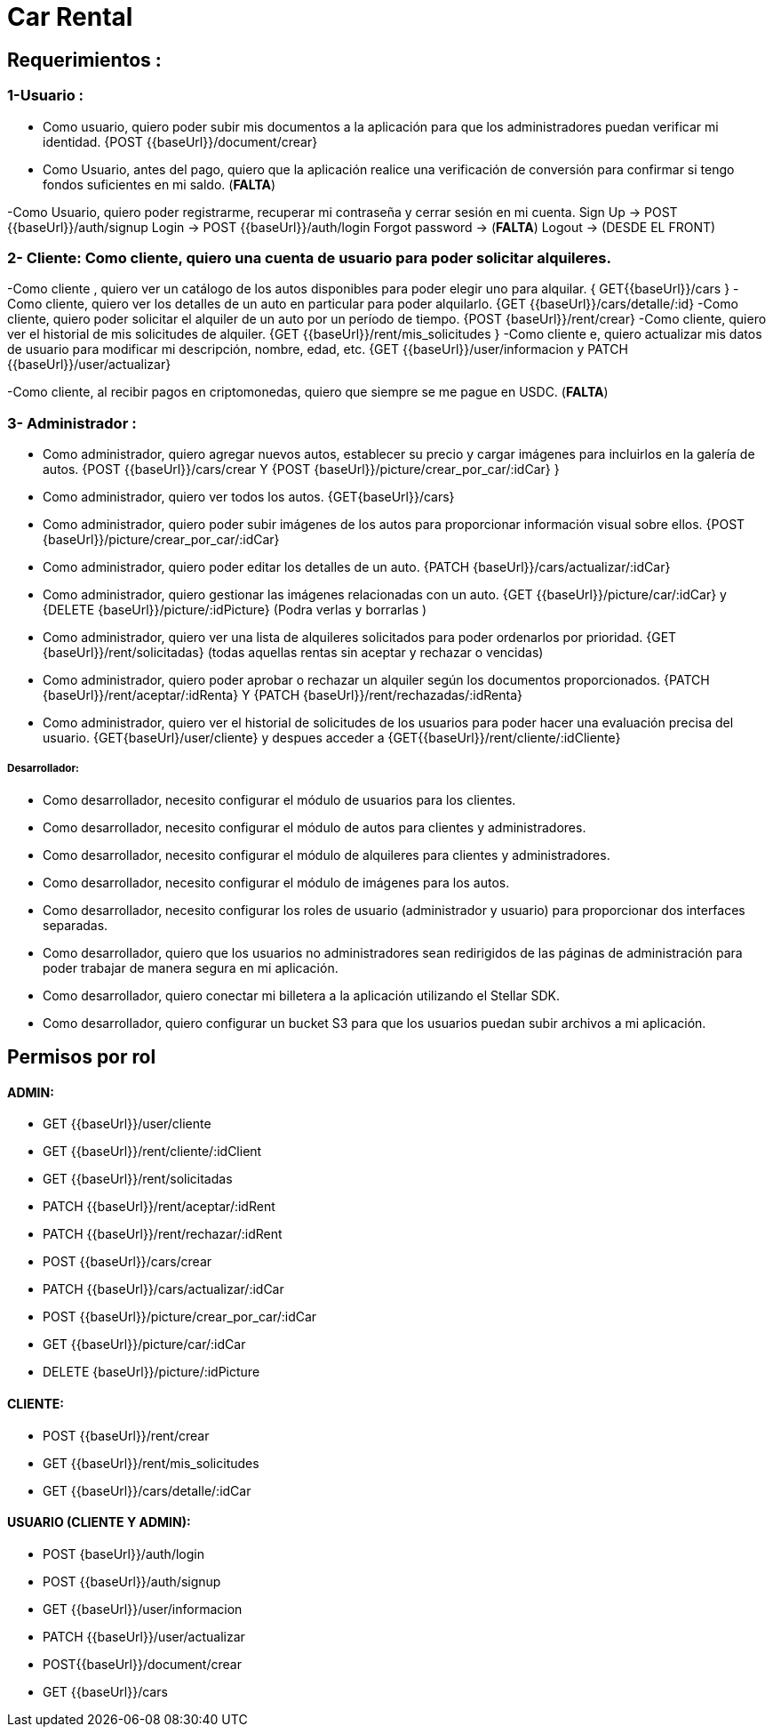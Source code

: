 = Car Rental 

== Requerimientos : 

=== 1-Usuario : 
- Como usuario, quiero poder subir mis documentos a la aplicación para que los administradores puedan verificar mi identidad.  {POST {{baseUrl}}/document/crear}
- Como  Usuario, antes del pago, quiero que la aplicación realice una verificación de conversión para confirmar si tengo fondos suficientes en mi saldo.  (*FALTA*)

-Como Usuario, quiero poder registrarme, recuperar mi contraseña y cerrar sesión en mi cuenta.  
		Sign Up → POST {{baseUrl}}/auth/signup
		Login → POST {{baseUrl}}/auth/login
		Forgot password → (*FALTA*)
		Logout  → (DESDE EL FRONT)

=== 2- Cliente: Como cliente, quiero una cuenta de usuario para poder solicitar alquileres.  
-Como cliente , quiero ver un catálogo de los autos disponibles para poder elegir uno para alquilar. { GET{{baseUrl}}/cars }
-Como cliente, quiero ver los detalles de un auto en particular para poder alquilarlo.  {GET {{baseUrl}}/cars/detalle/:id}
-Como cliente, quiero poder solicitar el alquiler de un auto por un período de tiempo.  {POST {baseUrl}}/rent/crear}
-Como cliente, quiero ver el historial de mis solicitudes de alquiler.  {GET {{baseUrl}}/rent/mis_solicitudes }
-Como cliente e, quiero actualizar mis datos de usuario para modificar mi descripción, nombre, edad, etc. {GET {{baseUrl}}/user/informacion y PATCH {{baseUrl}}/user/actualizar}

-Como cliente, al recibir pagos en criptomonedas, quiero que siempre se me pague en USDC.    (*FALTA*)


=== 3- Administrador :
- Como administrador, quiero agregar nuevos autos, establecer su precio y cargar imágenes para incluirlos en la galería de autos. {POST {{baseUrl}}/cars/crear Y {POST {baseUrl}}/picture/crear_por_car/:idCar} }
- Como administrador, quiero ver todos los autos. {GET{baseUrl}}/cars}
- Como administrador, quiero poder subir imágenes de los autos para proporcionar información visual sobre ellos.  {POST {baseUrl}}/picture/crear_por_car/:idCar} 
- Como administrador, quiero poder editar los detalles de un auto. {PATCH {baseUrl}}/cars/actualizar/:idCar} 
- Como administrador, quiero gestionar las imágenes relacionadas con un auto. {GET {{baseUrl}}/picture/car/:idCar} y {DELETE {baseUrl}}/picture/:idPicture} (Podra verlas y borrarlas )
- Como administrador, quiero ver una lista de alquileres solicitados para poder ordenarlos por prioridad.  {GET {baseUrl}}/rent/solicitadas} (todas aquellas rentas sin aceptar y rechazar o vencidas)  
- Como administrador, quiero poder aprobar o rechazar un alquiler según los documentos proporcionados. {PATCH {baseUrl}}/rent/aceptar/:idRenta} Y  {PATCH {baseUrl}}/rent/rechazadas/:idRenta}

- Como administrador, quiero ver el historial de solicitudes de los usuarios para poder hacer una evaluación precisa del usuario.
{GET{baseUrl}/user/cliente} y despues acceder a {GET{{baseUrl}}/rent/cliente/:idCliente} 

===== Desarrollador: 
- Como desarrollador, necesito configurar el módulo de usuarios para los clientes.  
- Como desarrollador, necesito configurar el módulo de autos para clientes y administradores.  
- Como desarrollador, necesito configurar el módulo de alquileres para clientes y administradores.  
- Como desarrollador, necesito configurar el módulo de imágenes para los autos. 
 
- Como desarrollador, necesito configurar los roles de usuario (administrador y usuario) para proporcionar dos interfaces separadas.
- Como desarrollador, quiero que los usuarios no administradores sean redirigidos de las páginas de administración para poder trabajar de manera segura en mi aplicación.  
- Como desarrollador, quiero conectar mi billetera a la aplicación utilizando el Stellar SDK. 
- Como desarrollador, quiero configurar un bucket S3 para que los usuarios puedan subir archivos a mi aplicación. 



== Permisos por rol 

==== ADMIN: 
- GET {{baseUrl}}/user/cliente
- GET {{baseUrl}}/rent/cliente/:idClient
- GET {{baseUrl}}/rent/solicitadas
- PATCH {{baseUrl}}/rent/aceptar/:idRent
- PATCH {{baseUrl}}/rent/rechazar/:idRent
- POST {{baseUrl}}/cars/crear
- PATCH {{baseUrl}}/cars/actualizar/:idCar
- POST {{baseUrl}}/picture/crear_por_car/:idCar
- GET {{baseUrl}}/picture/car/:idCar
- DELETE {baseUrl}}/picture/:idPicture

==== CLIENTE:
- POST {{baseUrl}}/rent/crear
- GET {{baseUrl}}/rent/mis_solicitudes
- GET {{baseUrl}}/cars/detalle/:idCar

==== USUARIO (CLIENTE Y ADMIN): 
- POST {baseUrl}}/auth/login
- POST {{baseUrl}}/auth/signup
- GET {{baseUrl}}/user/informacion
- PATCH {{baseUrl}}/user/actualizar
- POST{{baseUrl}}/document/crear
- GET {{baseUrl}}/cars




